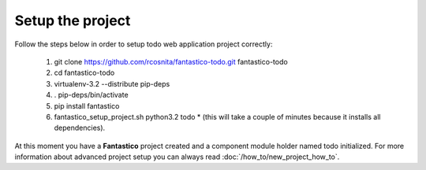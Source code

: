 Setup the project
=================

Follow the steps below in order to setup todo web application project correctly:

   #. git clone https://github.com/rcosnita/fantastico-todo.git fantastico-todo
   #. cd fantastico-todo
   #. virtualenv-3.2 --distribute pip-deps
   #. . pip-deps/bin/activate
   #. pip install fantastico
   #. fantastico_setup_project.sh python3.2 todo
      * (this will take a couple of minutes because it installs all dependencies).

At this moment you have a **Fantastico** project created and a component module holder named todo initialized.
For more information about advanced project setup you can always read :doc:`/how_to/new_project_how_to`.
